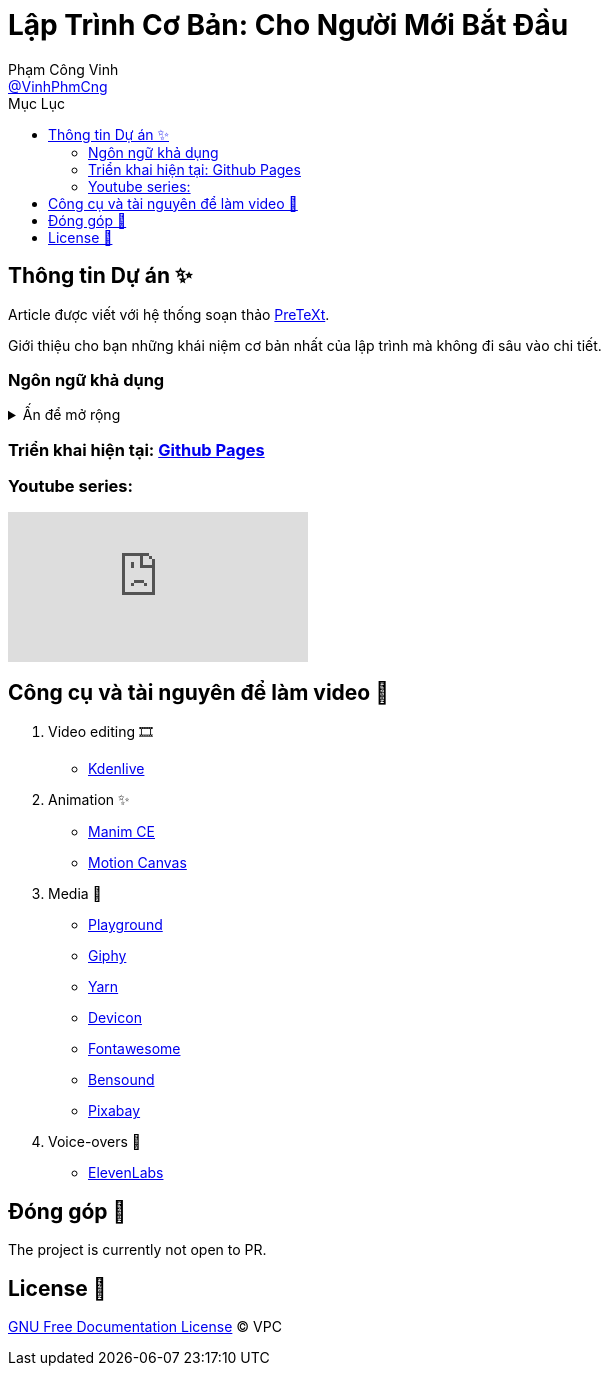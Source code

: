 = Lập Trình Cơ Bản: Cho Người Mới Bắt Đầu
Phạm Công Vinh <https://github.com/VinhPhmCng[@VinhPhmCng]>
:toc: auto
:toc-title: Mục Lục
:hide-uri-scheme:

== Thông tin Dự án ✨

Article được viết với hệ thống soạn thảo https://pretextbook.org/index.html[PreTeXt].

Giới thiệu cho bạn những khái niệm cơ bản nhất của lập trình mà không đi sâu vào chi tiết.


=== Ngôn ngữ khả dụng

.Ấn để mở rộng
[%collapsible]
====
* Tiếng Việt
* https://github.com/VinhPhmCng/basic-programming-article[English]
====


=== Triển khai hiện tại: https://vinhphmcng.github.io/basic-programming-article/[Github Pages]


=== Youtube series:

ifdef::env-github[]
.Placeholder playlist
image:https://i.ytimg.com/vi/PnUhHqTnYjY/hqdefault.jpg?sqp=-oaymwEbCKgBEF5IVfKriqkDDggBFQAAiEIYAXABwAEG&rs=AOn4CLBwy1sGoxPpnuqSKjUntmHO0rMwsA[link=https://www.youtube.com/playlist?list=PLQkOPY1XWnRxhakBgVujJvsCPNhfe4krq]
endif::[]

ifndef::env-github[]
video::PnUhHqTnYjY[youtube, link=PLQkOPY1XWnRxhakBgVujJvsCPNhfe4krq]
endif::[]


== Công cụ và tài nguyên để làm video 🔨

. Video editing 🎞️
* https://kdenlive.org/en/[Kdenlive]

. Animation ✨
* https://www.manim.community/[Manim CE]
* https://motioncanvas.io/[Motion Canvas]

. Media 👀
* https://playground.com/[Playground]
* https://giphy.com/[Giphy]
* https://getyarn.io/[Yarn]
* https://devicon.dev/[Devicon]
* https://fontawesome.com/[Fontawesome]
* https://www.bensound.com/[Bensound]
* https://pixabay.com/[Pixabay]

. Voice-overs 🎤
* https://elevenlabs.io/[ElevenLabs]


== Đóng góp 🤝

The project is currently not open to PR.


== License 🔑

link:COPYING[GNU Free Documentation License] © VPC